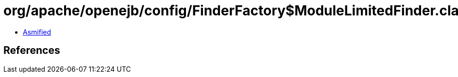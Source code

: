 = org/apache/openejb/config/FinderFactory$ModuleLimitedFinder.class

 - link:FinderFactory$ModuleLimitedFinder-asmified.java[Asmified]

== References

